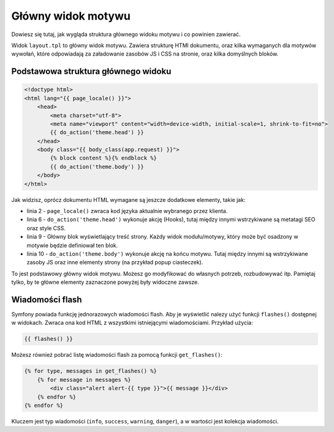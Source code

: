 Główny widok motywu
===================

Dowiesz się tutaj, jak wygląda struktura głównego widoku motywu i co powinien zawierać.

Widok ``layout.tpl`` to główny widok motywu. Zawiera strukturę HTMl dokumentu, oraz kilka wymaganych
dla motywów wywołań, które odpowiadają za załadowanie zasobów JS i CSS na stronie, oraz kilka domyślnych bloków.

Podstawowa struktura głównego widoku
####################################

.. code-block:: twig

    <!doctype html>
    <html lang="{{ page_locale() }}">
        <head>
            <meta charset="utf-8">
            <meta name="viewport" content="width=device-width, initial-scale=1, shrink-to-fit=no">
            {{ do_action('theme.head') }}
        </head>
        <body class="{{ body_class(app.request) }}">
            {% block content %}{% endblock %}
            {{ do_action('theme.body') }}
        </body>
    </html>

Jak widzisz, oprócz dokumentu HTML wymagane są jeszcze dodatkowe elementy, takie jak:

- linia 2 - ``page_locale()`` zwraca kod języka aktualnie wybranego przez klienta.
- linia 6 - ``do_action('theme.head')`` wykonuje akcję (Hooks), tutaj między innymi wstrzykiwane są metatagi SEO oraz style CSS.
- linia 9 - Główny blok wyświetlający treść strony. Każdy widok modułu/motywy, który może być osadzony w motywie będzie definiował ten blok.
- linia 10 - ``do_action('theme.body')`` wykonuje akcję na końcu motywu. Tutaj między innymi są wstrzykiwane zasoby JS oraz inne elementy strony (na przykład popup ciasteczek).

To jest podstawowy główny widok motywu. Możesz go modyfikować do własnych potrzeb, rozbudowywać itp.
Pamiętaj tylko, by te główne elementy zaznaczone powyżej były widoczne zawsze.

Wiadomości flash
################

Symfony powiada funkcję jednorazowych wiadomości flash. Aby je wyświetlić nalezy użyć funkcji ``flashes()``
dostępnej w widokach. Zwraca ona kod HTML z wszystkimi istniejącymi wiadomościami. Przykład użycia:

.. code-block:: twig

    {{ flashes() }}

Możesz również pobrać listę wiadomości flash za pomocą funkcji ``get_flashes()``:


.. code-block:: twig

    {% for type, messages in get_flashes() %}
        {% for message in messages %}
            <div class="alert alert-{{ type }}">{{ message }}</div>
        {% endfor %}
    {% endfor %}

Kluczem jest typ wiadomości (``info``, ``success``, ``warning``, ``danger``),
a w wartości jest kolekcja wiadomości.
